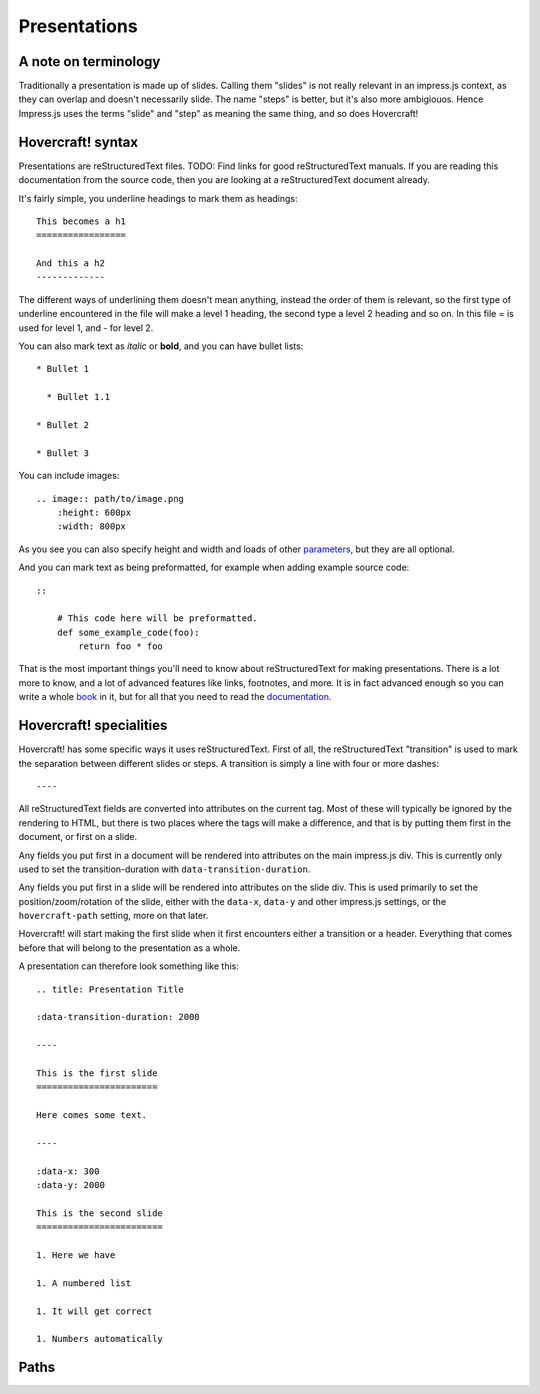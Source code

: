 Presentations
=============

A note on terminology
---------------------

Traditionally a presentation is made up of slides. Calling them "slides" is
not really relevant in an impress.js context, as they can overlap and doesn't
necessarily slide. The name "steps" is better, but it's also more ambigiouos.
Hence Impress.js uses the terms "slide" and "step" as meaning the same thing,
and so does Hovercraft!


Hovercraft! syntax
------------------

Presentations are reStructuredText files. TODO: Find links for good
reStructuredText manuals. If you are reading this documentation from the
source code, then you are looking at a reStructuredText document already.

It's fairly simple, you underline headings to mark them as headings::


    This becomes a h1
    =================
    
    And this a h2
    -------------


The different ways of underlining them doesn't mean anything, instead the
order of them is relevant, so the first type of underline encountered in the
file will make a level 1 heading, the second type a level 2 heading and so
on. In this file = is used for level 1, and - for level 2.

You can also mark text as *italic* or **bold**, and you can have bullet lists::

    * Bullet 1
    
      * Bullet 1.1
    
    * Bullet 2
    
    * Bullet 3

You can include images::

    .. image:: path/to/image.png
        :height: 600px
        :width: 800px
   
As you see you can also specify height and width and loads of other parameters_, but they
are all optional.

And you can mark text as being preformatted, for example when adding example source code::

    ::
    
        # This code here will be preformatted.
        def some_example_code(foo):
            return foo * foo

That is the most important things you'll need to know about reStructuredText for
making presentations. There is a lot more to know, and a lot of advanced features
like links, footnotes, and more. It is in fact advanced enough so you can write a
whole book_ in it, but for all that you need to read the documentation_.


Hovercraft! specialities
------------------------

Hovercraft! has some specific ways it uses reStructuredText. First of all, the
reStructuredText "transition" is used to mark the separation between
different slides or steps. A transition is simply a line with four or more
dashes::

    ----

All reStructuredText fields are converted into attributes on the current tag.
Most of these will typically be ignored by the rendering to HTML, but there
is two places where the tags will make a difference, and that is by putting
them first in the document, or first on a slide.

Any fields you put first in a document will be rendered into attributes on
the main impress.js div. This is currently only used to set the
transition-duration with ``data-transition-duration``.

Any fields you put first in a slide will be rendered into attributes on the
slide div. This is used primarily to set the position/zoom/rotation of the
slide, either with the ``data-x``, ``data-y`` and other impress.js settings,
or the ``hovercraft-path`` setting, more on that later.

Hovercraft! will start making the first slide when it first encounters either
a transition or a header. Everything that comes before that will belong to the
presentation as a whole.

A presentation can therefore look something like this:

::

    .. title: Presentation Title
    
    :data-transition-duration: 2000
    
    ----

    This is the first slide
    =======================
    
    Here comes some text.
    
    ----

    :data-x: 300
    :data-y: 2000

    This is the second slide
    ========================
    
    1. Here we have
    
    1. A numbered list
    
    1. It will get correct 
    
    1. Numbers automatically


Paths
-----




.. _documentation: http://docutils.sourceforge.net/docs/index.html
.. _parameters: http://docutils.sourceforge.net/docs/ref/rst/directives.html#images
.. _book: http://python3porting.com/